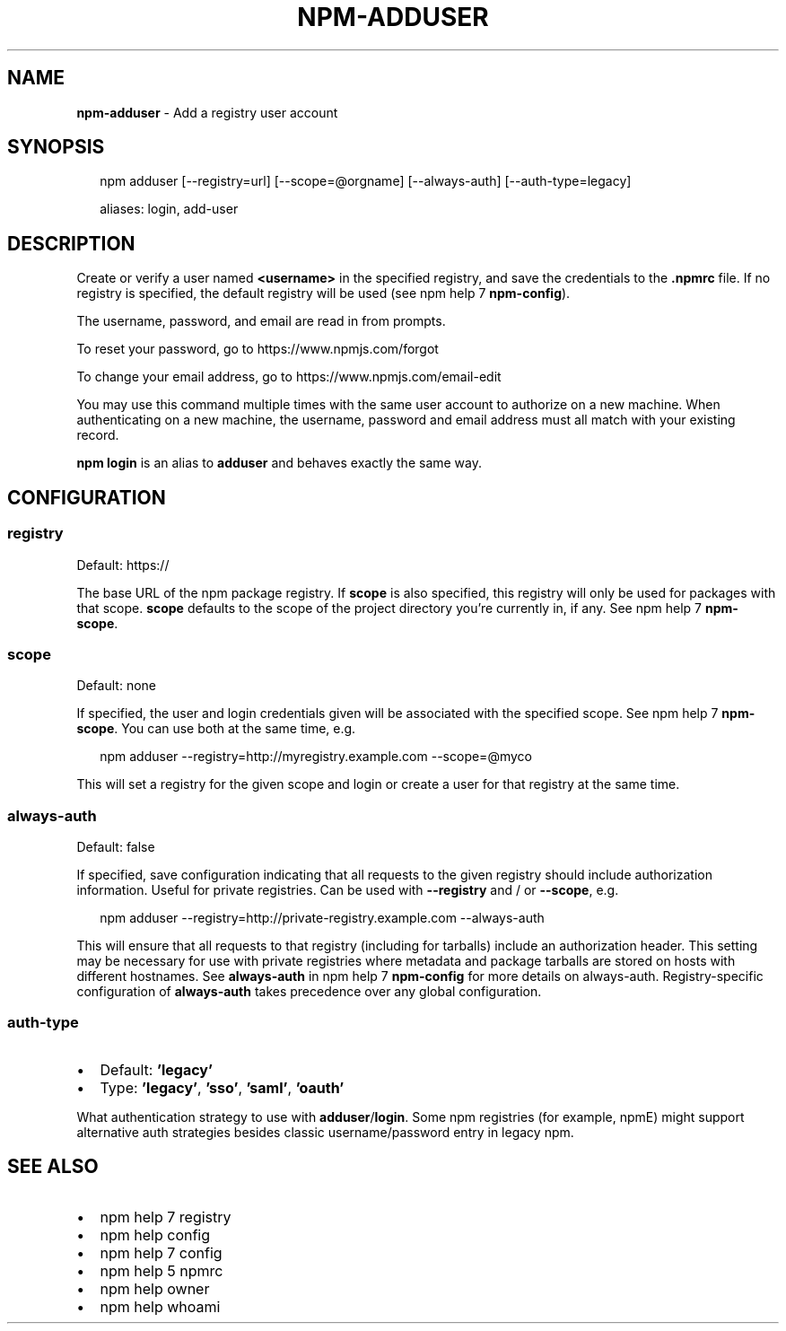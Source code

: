 .TH "NPM\-ADDUSER" "1" "October 2018" "" ""
.SH "NAME"
\fBnpm-adduser\fR \- Add a registry user account
.SH SYNOPSIS
.P
.RS 2
.nf
npm adduser [\-\-registry=url] [\-\-scope=@orgname] [\-\-always\-auth] [\-\-auth\-type=legacy]

aliases: login, add\-user
.fi
.RE
.SH DESCRIPTION
.P
Create or verify a user named \fB<username>\fP in the specified registry, and
save the credentials to the \fB\|\.npmrc\fP file\. If no registry is specified,
the default registry will be used (see npm help 7 \fBnpm\-config\fP)\.
.P
The username, password, and email are read in from prompts\.
.P
To reset your password, go to https://www\.npmjs\.com/forgot
.P
To change your email address, go to https://www\.npmjs\.com/email\-edit
.P
You may use this command multiple times with the same user account to
authorize on a new machine\.  When authenticating on a new machine,
the username, password and email address must all match with
your existing record\.
.P
\fBnpm login\fP is an alias to \fBadduser\fP and behaves exactly the same way\.
.SH CONFIGURATION
.SS registry
.P
Default: https://
.P
The base URL of the npm package registry\. If \fBscope\fP is also specified,
this registry will only be used for packages with that scope\. \fBscope\fP defaults
to the scope of the project directory you're currently in, if any\. See npm help 7 \fBnpm\-scope\fP\|\.
.SS scope
.P
Default: none
.P
If specified, the user and login credentials given will be associated
with the specified scope\. See npm help 7 \fBnpm\-scope\fP\|\. You can use both at the same time,
e\.g\.
.P
.RS 2
.nf
npm adduser \-\-registry=http://myregistry\.example\.com \-\-scope=@myco
.fi
.RE
.P
This will set a registry for the given scope and login or create a user for
that registry at the same time\.
.SS always\-auth
.P
Default: false
.P
If specified, save configuration indicating that all requests to the given
registry should include authorization information\. Useful for private
registries\. Can be used with \fB\-\-registry\fP and / or \fB\-\-scope\fP, e\.g\.
.P
.RS 2
.nf
npm adduser \-\-registry=http://private\-registry\.example\.com \-\-always\-auth
.fi
.RE
.P
This will ensure that all requests to that registry (including for tarballs)
include an authorization header\. This setting may be necessary for use with
private registries where metadata and package tarballs are stored on hosts with
different hostnames\. See \fBalways\-auth\fP in npm help 7 \fBnpm\-config\fP for more details on
always\-auth\. Registry\-specific configuration of \fBalways\-auth\fP takes precedence
over any global configuration\.
.SS auth\-type
.RS 0
.IP \(bu 2
Default: \fB\|'legacy'\fP
.IP \(bu 2
Type: \fB\|'legacy'\fP, \fB\|'sso'\fP, \fB\|'saml'\fP, \fB\|'oauth'\fP

.RE
.P
What authentication strategy to use with \fBadduser\fP/\fBlogin\fP\|\. Some npm registries
(for example, npmE) might support alternative auth strategies besides classic
username/password entry in legacy npm\.
.SH SEE ALSO
.RS 0
.IP \(bu 2
npm help 7 registry
.IP \(bu 2
npm help config
.IP \(bu 2
npm help 7 config
.IP \(bu 2
npm help 5 npmrc
.IP \(bu 2
npm help owner
.IP \(bu 2
npm help whoami

.RE

